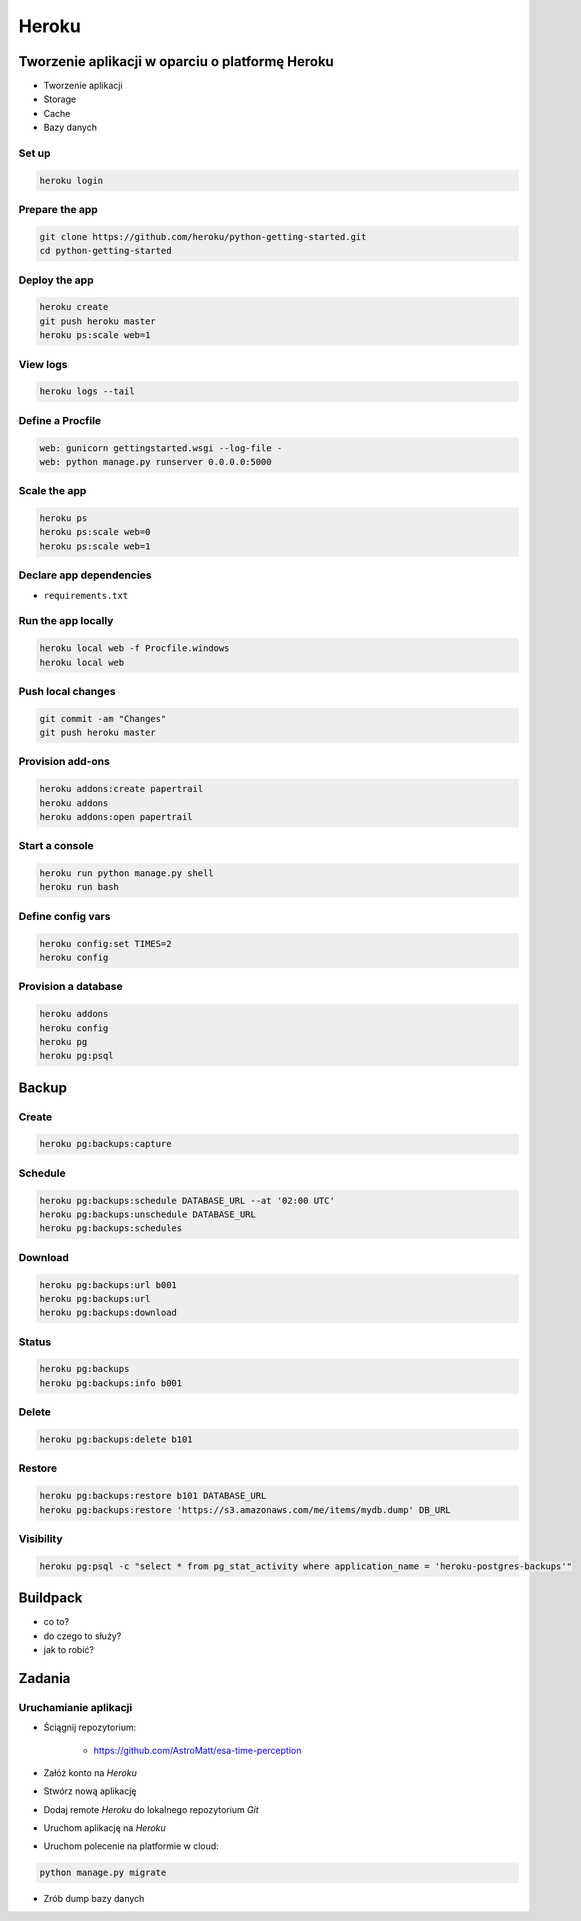 Heroku
======

Tworzenie aplikacji w oparciu o platformę Heroku
------------------------------------------------

-  Tworzenie aplikacji
-  Storage
-  Cache
-  Bazy danych


Set up
^^^^^^

.. code:: sh

    heroku login

Prepare the app
^^^^^^^^^^^^^^^

.. code:: sh

    git clone https://github.com/heroku/python-getting-started.git
    cd python-getting-started

Deploy the app
^^^^^^^^^^^^^^

.. code:: sh

    heroku create
    git push heroku master
    heroku ps:scale web=1

View logs
^^^^^^^^^

.. code:: sh

    heroku logs --tail

Define a Procfile
^^^^^^^^^^^^^^^^^

.. code:: text

    web: gunicorn gettingstarted.wsgi --log-file -
    web: python manage.py runserver 0.0.0.0:5000

Scale the app
^^^^^^^^^^^^^

.. code:: sh

    heroku ps
    heroku ps:scale web=0
    heroku ps:scale web=1

Declare app dependencies
^^^^^^^^^^^^^^^^^^^^^^^^

-  ``requirements.txt``

Run the app locally
^^^^^^^^^^^^^^^^^^^

.. code:: sh

    heroku local web -f Procfile.windows
    heroku local web

Push local changes
^^^^^^^^^^^^^^^^^^

.. code:: sh

    git commit -am "Changes"
    git push heroku master

Provision add-ons
^^^^^^^^^^^^^^^^^

.. code:: sh

    heroku addons:create papertrail
    heroku addons
    heroku addons:open papertrail

Start a console
^^^^^^^^^^^^^^^

.. code:: sh

    heroku run python manage.py shell
    heroku run bash

Define config vars
^^^^^^^^^^^^^^^^^^

.. code:: sh

    heroku config:set TIMES=2
    heroku config

Provision a database
^^^^^^^^^^^^^^^^^^^^

.. code:: sh

    heroku addons
    heroku config
    heroku pg
    heroku pg:psql

Backup
------

Create
^^^^^^
.. code-block:: sh

    heroku pg:backups:capture

Schedule
^^^^^^^^
.. code-block:: sh

    heroku pg:backups:schedule DATABASE_URL --at '02:00 UTC'
    heroku pg:backups:unschedule DATABASE_URL
    heroku pg:backups:schedules

Download
^^^^^^^^
.. code-block:: sh

    heroku pg:backups:url b001
    heroku pg:backups:url
    heroku pg:backups:download

Status
^^^^^^
.. code-block:: sh

    heroku pg:backups
    heroku pg:backups:info b001

Delete
^^^^^^
.. code-block:: sh

    heroku pg:backups:delete b101

Restore
^^^^^^^
.. code-block:: sh

    heroku pg:backups:restore b101 DATABASE_URL
    heroku pg:backups:restore 'https://s3.amazonaws.com/me/items/mydb.dump' DB_URL

Visibility
^^^^^^^^^^
.. code-block:: sh

    heroku pg:psql -c "select * from pg_stat_activity where application_name = 'heroku-postgres-backups'"

Buildpack
---------
* co to?
* do czego to służy?
* jak to robić?

Zadania
-------

Uruchamianie aplikacji
^^^^^^^^^^^^^^^^^^^^^^
- Ściągnij repozytorium:

    - https://github.com/AstroMatt/esa-time-perception

- Załóż konto na `Heroku`
- Stwórz nową aplikację
- Dodaj remote `Heroku` do lokalnego repozytorium `Git`
- Uruchom aplikację na `Heroku`
- Uruchom polecenie na platformie w cloud:

.. code-block:: sh

    python manage.py migrate

- Zrób dump bazy danych
